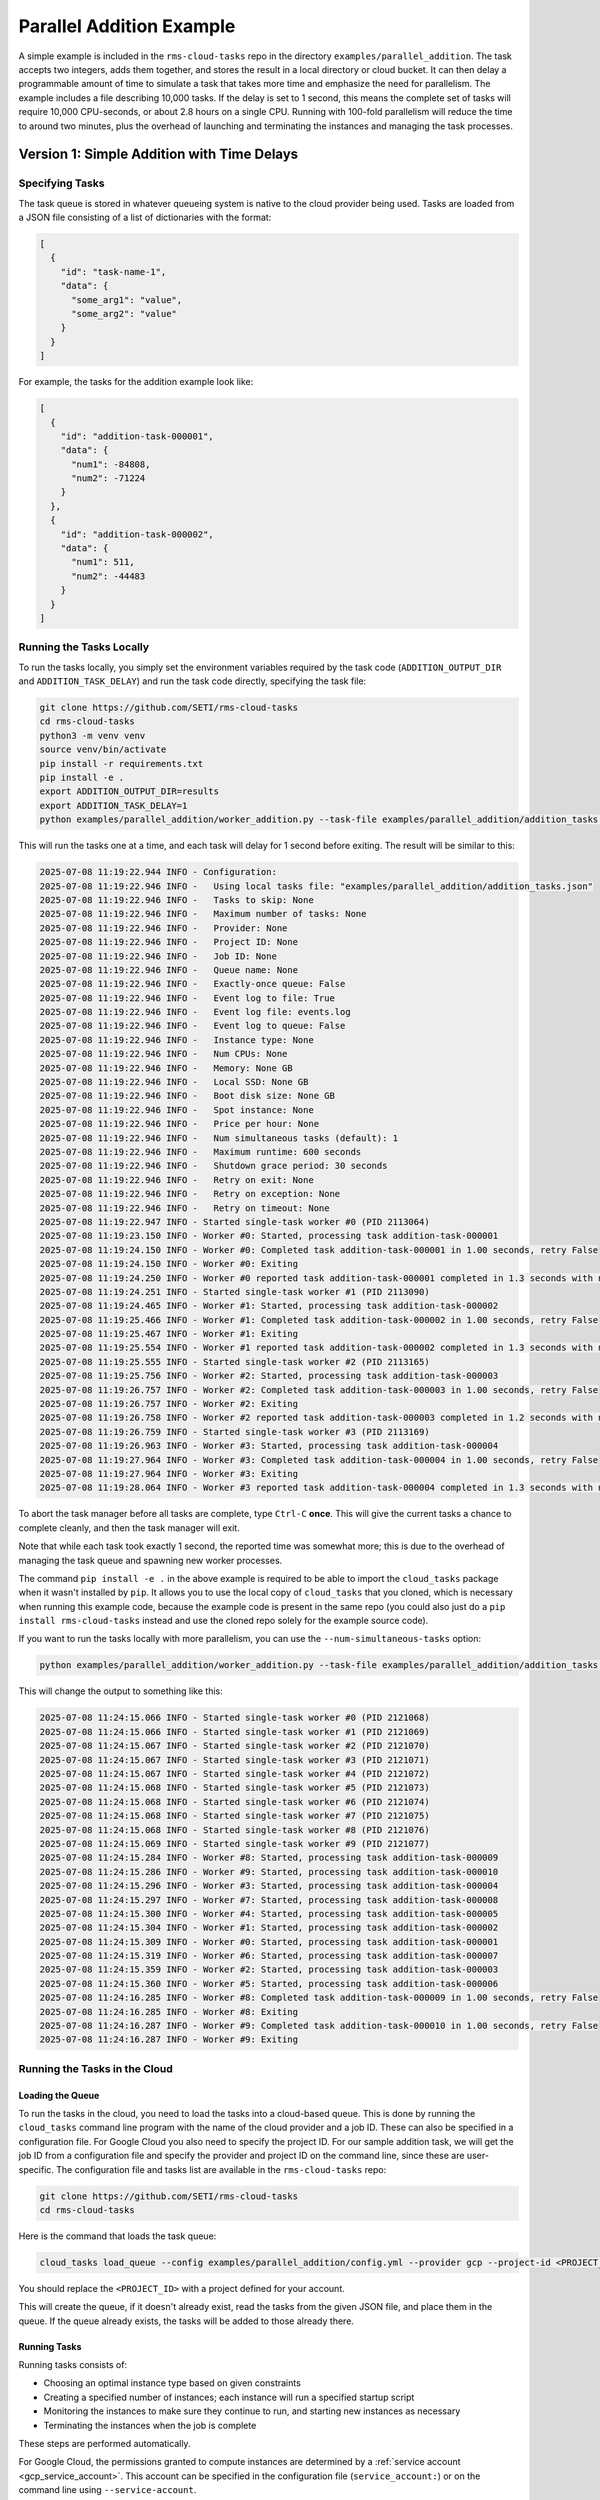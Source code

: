 Parallel Addition Example
=========================

A simple example is included in the ``rms-cloud-tasks`` repo in the directory
``examples/parallel_addition``. The task accepts two integers, adds them together, and
stores the result in a local directory or cloud bucket. It can then delay a programmable
amount of time to simulate a task that takes more time and emphasize the need for
parallelism. The example includes a file describing 10,000 tasks. If the delay is set to 1
second, this means the complete set of tasks will require 10,000 CPU-seconds, or about 2.8
hours on a single CPU. Running with 100-fold parallelism will reduce the time to around
two minutes, plus the overhead of launching and terminating the instances and managing the
task processes.

Version 1: Simple Addition with Time Delays
-------------------------------------------

Specifying Tasks
~~~~~~~~~~~~~~~~

The task queue is stored in whatever queueing system is native to the cloud provider being used.
Tasks are loaded from a JSON file consisting of a list of dictionaries with the format:

.. code-block:: json

    [
      {
        "id": "task-name-1",
        "data": {
          "some_arg1": "value",
          "some_arg2": "value"
        }
      }
    ]

For example, the tasks for the addition example look like:

.. code-block:: json

    [
      {
        "id": "addition-task-000001",
        "data": {
          "num1": -84808,
          "num2": -71224
        }
      },
      {
        "id": "addition-task-000002",
        "data": {
          "num1": 511,
          "num2": -44483
        }
      }
    ]

Running the Tasks Locally
~~~~~~~~~~~~~~~~~~~~~~~~~

To run the tasks locally, you simply set the environment variables required by the task code
(``ADDITION_OUTPUT_DIR`` and ``ADDITION_TASK_DELAY``) and run the task code directly, specifying
the task file:

.. code-block:: bash

    git clone https://github.com/SETI/rms-cloud-tasks
    cd rms-cloud-tasks
    python3 -m venv venv
    source venv/bin/activate
    pip install -r requirements.txt
    pip install -e .
    export ADDITION_OUTPUT_DIR=results
    export ADDITION_TASK_DELAY=1
    python examples/parallel_addition/worker_addition.py --task-file examples/parallel_addition/addition_tasks.json

This will run the tasks one at a time, and each task will delay for 1 second before exiting. The result
will be similar to this:

.. code-block:: none

  2025-07-08 11:19:22.944 INFO - Configuration:
  2025-07-08 11:19:22.946 INFO -   Using local tasks file: "examples/parallel_addition/addition_tasks.json"
  2025-07-08 11:19:22.946 INFO -   Tasks to skip: None
  2025-07-08 11:19:22.946 INFO -   Maximum number of tasks: None
  2025-07-08 11:19:22.946 INFO -   Provider: None
  2025-07-08 11:19:22.946 INFO -   Project ID: None
  2025-07-08 11:19:22.946 INFO -   Job ID: None
  2025-07-08 11:19:22.946 INFO -   Queue name: None
  2025-07-08 11:19:22.946 INFO -   Exactly-once queue: False
  2025-07-08 11:19:22.946 INFO -   Event log to file: True
  2025-07-08 11:19:22.946 INFO -   Event log file: events.log
  2025-07-08 11:19:22.946 INFO -   Event log to queue: False
  2025-07-08 11:19:22.946 INFO -   Instance type: None
  2025-07-08 11:19:22.946 INFO -   Num CPUs: None
  2025-07-08 11:19:22.946 INFO -   Memory: None GB
  2025-07-08 11:19:22.946 INFO -   Local SSD: None GB
  2025-07-08 11:19:22.946 INFO -   Boot disk size: None GB
  2025-07-08 11:19:22.946 INFO -   Spot instance: None
  2025-07-08 11:19:22.946 INFO -   Price per hour: None
  2025-07-08 11:19:22.946 INFO -   Num simultaneous tasks (default): 1
  2025-07-08 11:19:22.946 INFO -   Maximum runtime: 600 seconds
  2025-07-08 11:19:22.946 INFO -   Shutdown grace period: 30 seconds
  2025-07-08 11:19:22.946 INFO -   Retry on exit: None
  2025-07-08 11:19:22.946 INFO -   Retry on exception: None
  2025-07-08 11:19:22.946 INFO -   Retry on timeout: None
  2025-07-08 11:19:22.947 INFO - Started single-task worker #0 (PID 2113064)
  2025-07-08 11:19:23.150 INFO - Worker #0: Started, processing task addition-task-000001
  2025-07-08 11:19:24.150 INFO - Worker #0: Completed task addition-task-000001 in 1.00 seconds, retry False
  2025-07-08 11:19:24.150 INFO - Worker #0: Exiting
  2025-07-08 11:19:24.250 INFO - Worker #0 reported task addition-task-000001 completed in 1.3 seconds with no retry; result: results/addition-task-000001.txt
  2025-07-08 11:19:24.251 INFO - Started single-task worker #1 (PID 2113090)
  2025-07-08 11:19:24.465 INFO - Worker #1: Started, processing task addition-task-000002
  2025-07-08 11:19:25.466 INFO - Worker #1: Completed task addition-task-000002 in 1.00 seconds, retry False
  2025-07-08 11:19:25.467 INFO - Worker #1: Exiting
  2025-07-08 11:19:25.554 INFO - Worker #1 reported task addition-task-000002 completed in 1.3 seconds with no retry; result: results/addition-task-000002.txt
  2025-07-08 11:19:25.555 INFO - Started single-task worker #2 (PID 2113165)
  2025-07-08 11:19:25.756 INFO - Worker #2: Started, processing task addition-task-000003
  2025-07-08 11:19:26.757 INFO - Worker #2: Completed task addition-task-000003 in 1.00 seconds, retry False
  2025-07-08 11:19:26.757 INFO - Worker #2: Exiting
  2025-07-08 11:19:26.758 INFO - Worker #2 reported task addition-task-000003 completed in 1.2 seconds with no retry; result: results/addition-task-000003.txt
  2025-07-08 11:19:26.759 INFO - Started single-task worker #3 (PID 2113169)
  2025-07-08 11:19:26.963 INFO - Worker #3: Started, processing task addition-task-000004
  2025-07-08 11:19:27.964 INFO - Worker #3: Completed task addition-task-000004 in 1.00 seconds, retry False
  2025-07-08 11:19:27.964 INFO - Worker #3: Exiting
  2025-07-08 11:19:28.064 INFO - Worker #3 reported task addition-task-000004 completed in 1.3 seconds with no retry; result: results/addition-task-000004.txt

To abort the task manager before all tasks are complete, type ``Ctrl-C`` **once**. This
will give the current tasks a chance to complete cleanly, and then the task manager will
exit.

Note that while each task took exactly 1 second, the reported time was somewhat more; this is due
to the overhead of managing the task queue and spawning new worker processes.

The command ``pip install -e .`` in the above example is required to be able to import the
``cloud_tasks`` package when it wasn't installed by ``pip``. It allows you to use the
local copy of ``cloud_tasks`` that you cloned, which is necessary when running this
example code, because the example code is present in the same repo (you could also just do
a ``pip install rms-cloud-tasks`` instead and use the cloned repo solely for the example
source code).

If you want to run the tasks locally with more parallelism, you can use the
``--num-simultaneous-tasks`` option:

.. code-block:: bash

    python examples/parallel_addition/worker_addition.py --task-file examples/parallel_addition/addition_tasks.json --num-simultaneous-tasks 10

This will change the output to something like this:

.. code-block:: none

  2025-07-08 11:24:15.066 INFO - Started single-task worker #0 (PID 2121068)
  2025-07-08 11:24:15.066 INFO - Started single-task worker #1 (PID 2121069)
  2025-07-08 11:24:15.067 INFO - Started single-task worker #2 (PID 2121070)
  2025-07-08 11:24:15.067 INFO - Started single-task worker #3 (PID 2121071)
  2025-07-08 11:24:15.067 INFO - Started single-task worker #4 (PID 2121072)
  2025-07-08 11:24:15.068 INFO - Started single-task worker #5 (PID 2121073)
  2025-07-08 11:24:15.068 INFO - Started single-task worker #6 (PID 2121074)
  2025-07-08 11:24:15.068 INFO - Started single-task worker #7 (PID 2121075)
  2025-07-08 11:24:15.068 INFO - Started single-task worker #8 (PID 2121076)
  2025-07-08 11:24:15.069 INFO - Started single-task worker #9 (PID 2121077)
  2025-07-08 11:24:15.284 INFO - Worker #8: Started, processing task addition-task-000009
  2025-07-08 11:24:15.286 INFO - Worker #9: Started, processing task addition-task-000010
  2025-07-08 11:24:15.296 INFO - Worker #3: Started, processing task addition-task-000004
  2025-07-08 11:24:15.297 INFO - Worker #7: Started, processing task addition-task-000008
  2025-07-08 11:24:15.300 INFO - Worker #4: Started, processing task addition-task-000005
  2025-07-08 11:24:15.304 INFO - Worker #1: Started, processing task addition-task-000002
  2025-07-08 11:24:15.309 INFO - Worker #0: Started, processing task addition-task-000001
  2025-07-08 11:24:15.319 INFO - Worker #6: Started, processing task addition-task-000007
  2025-07-08 11:24:15.359 INFO - Worker #2: Started, processing task addition-task-000003
  2025-07-08 11:24:15.360 INFO - Worker #5: Started, processing task addition-task-000006
  2025-07-08 11:24:16.285 INFO - Worker #8: Completed task addition-task-000009 in 1.00 seconds, retry False
  2025-07-08 11:24:16.285 INFO - Worker #8: Exiting
  2025-07-08 11:24:16.287 INFO - Worker #9: Completed task addition-task-000010 in 1.00 seconds, retry False
  2025-07-08 11:24:16.287 INFO - Worker #9: Exiting


Running the Tasks in the Cloud
~~~~~~~~~~~~~~~~~~~~~~~~~~~~~~

Loading the Queue
+++++++++++++++++

To run the tasks in the cloud, you need to load the tasks into a cloud-based queue. This
is done by running the ``cloud_tasks`` command line program with the name of the cloud
provider and a job ID. These can also be specified in a configuration file. For Google
Cloud you also need to specify the project ID. For our sample addition task, we will get
the job ID from a configuration file and specify the provider and project ID on the
command line, since these are user-specific. The configuration file and tasks list are
available in the ``rms-cloud-tasks`` repo:

.. code-block:: bash

    git clone https://github.com/SETI/rms-cloud-tasks
    cd rms-cloud-tasks

Here is the command that loads the task queue:

.. code-block:: bash

    cloud_tasks load_queue --config examples/parallel_addition/config.yml --provider gcp --project-id <PROJECT_ID> --task-file examples/parallel_addition/addition_tasks.json

You should replace the ``<PROJECT_ID>`` with a project defined for your account.

This will create the queue, if it doesn't already exist, read the tasks from the given
JSON file, and place them in the queue. If the queue already exists, the tasks will be
added to those already there.

Running Tasks
+++++++++++++

Running tasks consists of:

- Choosing an optimal instance type based on given constraints
- Creating a specified number of instances; each instance will run a specified startup script
- Monitoring the instances to make sure they continue to run, and starting new instances as necessary
- Terminating the instances when the job is complete

These steps are performed automatically.

For Google Cloud, the permissions granted to compute instances are determined by a
:ref:`service account <gcp_service_account>`. This account can be specified in the configuration
file (``service_account:``) or on the command line using ``--service-account``.

Finally, the location of the output bucket needs to be specified in the startup script in
the configuration file, since that is user-specific. Change this line in the file
``examples/parallel_addition/config.yml`` before running ``manage_pool``:

.. code-block:: yaml

    export ADDITION_OUTPUT_DIR=gs://<BUCKET>/addition-results

Be sure that the bucket exists and that the service account you provide has write access to it.

Here is an example command that will find the cheapest compute instance in the specified region with
exactly 8 CPUs and at least 2 GB memory per CPU and create 5 of them.

.. code-block:: bash

    cloud_tasks manage_pool --config examples/parallel_addition/config.yml --provider gcp --project-id <PROJECT_ID> --service-account <SERVICE_ACCOUNT> --region us-central1 --min-cpu 8 --max-cpu 8 --min-memory-per-cpu 2 --max-instances 5 -v

You should replace the ``<PROJECT_ID>`` with the same project used above and ``<SERVICE_ACCOUNT>``
with the email address of the :ref:`service account <gcp_service_account>` you created.

The result will be similar to this:

.. code-block:: none

  2025-06-11 15:00:21.424 INFO - Loading configuration from examples/parallel_addition/config.yml
  2025-06-11 15:00:21.425 INFO - Starting pool management for job: parallel-addition-job
  2025-06-11 15:00:21.425 INFO - Provider configuration:
  2025-06-11 15:00:21.425 INFO -   Provider: GCP
  2025-06-11 15:00:21.425 INFO -   Region: us-central1
  2025-06-11 15:00:21.425 INFO -   Zone: None
  2025-06-11 15:00:21.425 INFO -   Job ID: parallel-addition-job
  2025-06-11 15:00:21.425 INFO -   Queue: parallel-addition-job
  2025-06-11 15:00:21.425 INFO - Instance type selection constraints:
  2025-06-11 15:00:21.425 INFO -   Instance types: None
  2025-06-11 15:00:21.425 INFO -   CPUs: 8 to 8
  2025-06-11 15:00:21.425 INFO -   Memory: None to None GB
  2025-06-11 15:00:21.425 INFO -   Memory per CPU: 2.0 to None GB
  2025-06-11 15:00:21.425 INFO -   Boot disk types: None
  2025-06-11 15:00:21.425 INFO -   Boot disk total size: 10.0 GB
  2025-06-11 15:00:21.425 INFO -   Boot disk base size: 0.0 GB
  2025-06-11 15:00:21.425 INFO -   Boot disk per CPU: None GB
  2025-06-11 15:00:21.425 INFO -   Boot disk per task: None GB
  2025-06-11 15:00:21.425 INFO -   Local SSD: None to None GB
  2025-06-11 15:00:21.425 INFO -   Local SSD per CPU: None to None GB
  2025-06-11 15:00:21.425 INFO -   Local SSD per task: None to None GB
  2025-06-11 15:00:21.425 INFO - Number of instances constraints:
  2025-06-11 15:00:21.425 INFO -   # Instances: 1 to 5
  2025-06-11 15:00:21.425 INFO -   Total CPUs: None to None
  2025-06-11 15:00:21.425 INFO -   CPUs per task: 1.0
  2025-06-11 15:00:21.425 INFO -     Tasks per instance: None to None
  2025-06-11 15:00:21.425 INFO -     Simultaneous tasks: None to None
  2025-06-11 15:00:21.425 INFO -   Total price per hour: None to $10.00
  2025-06-11 15:00:21.425 INFO -   Pricing: On-demand instances
  2025-06-11 15:00:21.425 INFO - Miscellaneous:
  2025-06-11 15:00:21.425 INFO -   Scaling check interval: 60 seconds
  2025-06-11 15:00:21.425 INFO -   Instance termination delay: 60 seconds
  2025-06-11 15:00:21.425 INFO -   Max runtime: 10 seconds
  2025-06-11 15:00:21.425 INFO -   Max parallel instance creations: 10
  2025-06-11 15:00:21.425 INFO -   Image: None
  2025-06-11 15:00:21.425 INFO -   Startup script:
  2025-06-11 15:00:21.425 INFO -     apt-get update -y
  2025-06-11 15:00:21.425 INFO -     apt-get install -y python3 python3-pip python3-venv git
  2025-06-11 15:00:21.425 INFO -     cd /root
  2025-06-11 15:00:21.425 INFO -     git clone https://github.com/SETI/rms-cloud-tasks.git
  2025-06-11 15:00:21.425 INFO -     cd rms-cloud-tasks
  2025-06-11 15:00:21.425 INFO -     python3 -m venv venv
  2025-06-11 15:00:21.425 INFO -     source venv/bin/activate
  2025-06-11 15:00:21.425 INFO -     pip install -e .
  2025-06-11 15:00:21.425 INFO -     pip install -r examples/parallel_addition/requirements.txt
  2025-06-11 15:00:21.425 INFO -     export ADDITION_OUTPUT_DIR=gs://<BUCKET_NAME>/addition-results
  2025-06-11 15:00:21.425 INFO -     export ADDITION_TASK_DELAY=1
  2025-06-11 15:00:21.425 INFO -     python3 examples/parallel_addition/worker_addition.py
  2025-06-11 15:00:21.425 INFO - Starting orchestrator
  2025-06-11 15:00:22.076 INFO - Initializing GCP Pub/Sub queue "parallel-addition-job" with project ID "<PROJECT_ID>"
  2025-06-11 15:00:22.076 INFO - Using default application credentials
  2025-06-11 15:00:23.982 INFO - Using current default image: https://www.googleapis.com/compute/v1/projects/ubuntu-os-cloud/global/images/ubuntu-2404-noble-amd64-v20250606
  2025-06-11 15:00:23.983 WARNING - No boot disk types specified; this will make all relevant types available and likely result in the selection of the slowest boot disk available
  [...]
  2025-06-11 15:00:35.412 INFO - || Selected instance type: e2-standard-8 (pd-standard) in us-central1-* at $0.268614/hour
  2025-06-11 15:00:35.412 INFO - ||   8 vCPUs, 32.0 GB RAM, no local SSD
  2025-06-11 15:00:35.412 INFO - || Derived boot disk size: 10.0 GB
  2025-06-11 15:00:35.412 INFO - || Derived number of tasks per instance: 8
  2025-06-11 15:00:35.412 INFO - Checking if scaling is needed...
  2025-06-11 15:00:36.124 INFO - Current queue depth: 10000
  [...]
  2025-06-11 15:00:39.365 INFO - No running instances found
  2025-06-11 15:00:39.365 INFO - Starting 5 new instances for an incremental price of $1.34/hour
  2025-06-11 15:00:51.905 INFO - Started on-demand instance 'rmscr-parallel-addition-job-4jusrwvupyetlyvej11cszf32' in zone 'us-central1-c'
  2025-06-11 15:00:53.015 INFO - Started on-demand instance 'rmscr-parallel-addition-job-730w4d0qfw20mt7qpskvfan4h' in zone 'us-central1-c'
  2025-06-11 15:01:36.712 INFO - Started on-demand instance 'rmscr-parallel-addition-job-1uu0epqsfoncbznvp9yikh933' in zone 'us-central1-f'
  2025-06-11 15:02:11.421 INFO - Started on-demand instance 'rmscr-parallel-addition-job-aln9ha10xq4zexj59i085l0tx' in zone 'us-central1-f'
  2025-06-11 15:02:11.798 INFO - Started on-demand instance 'rmscr-parallel-addition-job-4ufccfcywtpdgrtg9jdm4s83f' in zone 'us-central1-f'
  2025-06-11 15:02:11.798 INFO - Successfully provisioned 5 of 5 requested instances
  2025-06-11 15:03:11.863 INFO - Checking if scaling is needed...
  2025-06-11 15:03:19.008 INFO - Current queue depth: 10
  2025-06-11 15:03:23.936 INFO - Running instance summary:
  2025-06-11 15:03:23.936 INFO -   State       Instance Type             Boot Disk    vCPUs  Zone             Count  Total Price
  2025-06-11 15:03:23.936 INFO -   ---------------------------------------------------------------------------------------------
  2025-06-11 15:03:23.936 INFO -   running     e2-standard-8             pd-standard      8  us-central1-c        2        $0.54
  2025-06-11 15:03:23.936 INFO -   running     e2-standard-8             pd-standard      8  us-central1-f        3        $0.81
  2025-06-11 15:03:23.936 INFO -   ---------------------------------------------------------------------------------------------
  2025-06-11 15:03:23.936 INFO -   Total running/starting:                               40 (weighted)            5        $1.34
  2025-06-11 15:03:23.936 INFO -

.. note::
  ``manage_pool`` uses INFO logging which is turned off by default. Be sure to specify `-v` to
  see the output.

Monitoring the Results
++++++++++++++++++++++

By default, the task manager running on each instance will send events (task completed, task failed,
unhandled exception occurred, etc.) to the event queue. The ``monitor_event_queue`` command can be
used to read this queue and write the events to a file while also collecting statistics and
comparing the list of completed tasks against the original task list. This command should be run
in a separate terminal from the one running the ``manage_pool`` command. The ``manage_pool`` command
needs to continue to run to keep track of the running instances and to start new ones as needed
if existing instances are terminated. In addition, once the task queue is empty, ``manage_pool``
will terminate all instances (see below).

.. code-block:: bash

  cloud_tasks monitor_event_queue --config examples/parallel_addition/config.yml --project-id <PROJECT_ID> --output-file addition_events.log --task-file examples/parallel_addition/addition_tasks.json

This will start a real-time monitor that will produce an output similar to this:

.. code-block:: none

  Reading tasks from "examples/parallel_addition/addition_tasks.json"
  Reading previous events from "addition_events.log"
  Monitoring event queue 'parallel-addition-job-events' on GCP...

  Summary:
    10000 tasks have not been completed without retry

  {"timestamp": "2025-06-11T22:05:05.119663", "hostname": "rmscr-parallel-addition-job-1uu0epqsfoncbznvp9yikh933", "event_type": "task_completed", "task_id": "addition-task-002057", "elapsed_time": 1.1852774620056152, "retry": false, "result": "gs://rms-nav-test-addition/addition-results/addition-task-002057.txt"}
  {"timestamp": "2025-06-11T22:05:07.510640", "hostname": "rmscr-parallel-addition-job-1uu0epqsfoncbznvp9yikh933", "event_type": "task_completed", "task_id": "addition-task-002099", "elapsed_time": 2.007458209991455, "retry": false, "result": "gs://rms-nav-test-addition/addition-results/addition-task-002099.txt"}

  [...]

  Summary:
    9900 tasks have not been completed without retry
    Task event status:
      task_completed      (retry=False):    100
    Tasks completed: 100 in 276.28 seconds (2.76 seconds/task)
    Elapsed time statistics:
      Range:  1.10 to 2.54 seconds
      Mean:   1.42 +/- 0.36 seconds
      Median: 1.23 seconds
      90th %: 1.98 seconds
      95th %: 2.26 seconds

Eventually once all tasks have been completed, the output will look like this:

.. code-block:: none

  Summary:
    0 tasks have not been completed with retry=False
    21 tasks completed with retry=False more than once but shouldn't have
    Task event status:
      task_completed      (retry=False):  10000
    Tasks completed: 10000 in 507.27 seconds (0.05 seconds/task)
    Elapsed time statistics:
      Range:  1.08 to 19.36 seconds
      Mean:   1.34 +/- 0.85 seconds
      Median: 1.19 seconds
      90th %: 1.69 seconds
      95th %: 1.99 seconds
    Remaining tasks:

The "21 tasks completed with retry=False more than once but shouldn't have" is due to the
fact that the task queue will deliver each task at least once, but may deliver it more
than once, to a worker process. In this case 21 out of 10,000 tasks were repeated and
didn't need to be.

Terminating the Instances
+++++++++++++++++++++++++

Once the task queue is empty, ``manage_pool`` will start a termination timer that
allows any remaining tasks to finish, and then will terminate all instances.

.. code-block:: none

  2025-06-11 16:08:24.348 INFO - Current queue depth: 0
  2025-06-11 16:08:24.348 INFO - Queue is empty, starting termination timer
  2025-06-11 16:09:24.406 INFO - Checking if scaling is needed...
  2025-06-11 16:09:25.097 INFO - Current queue depth: 0
  2025-06-11 16:09:25.097 INFO - Queue has been empty for 60.7 seconds
  2025-06-11 16:09:25.097 INFO - TERMINATION TIMER EXPIRED - TERMINATING ALL INSTANCES
  2025-06-11 16:09:25.098 INFO - Terminating all instances
  2025-06-11 16:09:28.449 INFO - Terminating instance: rmscr-parallel-addition-job-4jusrwvupyetlyvej11cszf32
  2025-06-11 16:09:28.449 INFO - Terminating instance: rmscr-parallel-addition-job-730w4d0qfw20mt7qpskvfan4h
  2025-06-11 16:09:28.450 INFO - Terminating instance: rmscr-parallel-addition-job-1uu0epqsfoncbznvp9yikh933
  2025-06-11 16:09:28.451 INFO - Terminating instance: rmscr-parallel-addition-job-4ufccfcywtpdgrtg9jdm4s83f
  2025-06-11 16:09:28.452 INFO - Terminating instance: rmscr-parallel-addition-job-aln9ha10xq4zexj59i085l0tx
  2025-06-11 16:09:28.453 INFO - Job management complete
  2025-06-11 16:09:28.453 INFO - Scaling loop cancelled


Version 2: Addition with Exceptions and Timeouts
------------------------------------------------

A second version of the parallel addition example is provided in the same directory. This
example, ``worker_addition_exceptions.py``, adds the ability to raise exceptions and other
types of errors during task execution, allowing you to see how event monitoring works in
these situations and to experiment with the different ``--retry`` options. You should use
the configuration file ``config_exceptions.yml`` for this version if running in the cloud.
The following environment variables are added:

- ``ADDITION_EXCEPTION_PROBABILITY``: The probability (0-1) that a DivideByZeroError will be raised.
- ``ADDITION_TIMEOUT_PROBABILITY``: The probability (0-1) that a timeout will occur (the task will
  sleep for 100,000 seconds).
- ``ADDITION_EXIT_PROBABILITY``: The probability (0-1) that the task will exit prematurely with a
  non-zero exit code.


Version 3: Addition with a Task Factory
---------------------------------------

A third version of the parallel addition example is provided in the same directory. This
example, ``worker_addition_factory.py``, uses a task factory function to generate tasks
instead of an external task file or queue. The task factory function is defined in the
same file. The following environment variables are added:

- ``ADDITION_MAX_TASKS``: The maximum number of tasks to generate.

This version is most useful when run locally, since the lack of a task queue eliminates the
ability to distribute tasks to multiple instances. It is most simply run with:

.. code-block:: bash

  python3 examples/parallel_addition/worker_addition_factory.py
